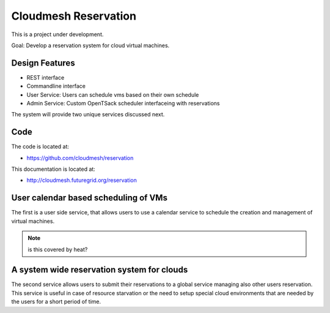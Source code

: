 Cloudmesh Reservation
======================================================================

This is a project under development.

Goal: Develop a reservation system for cloud virtual machines.

Design Features
----------------------------------------------------------------------

* REST interface 
* Commandline interface
* User Service: Users can schedule vms based on their own schedule 
* Admin Service: Custom OpenTSack scheduler interfaceing with
  reservations

The system will provide two unique services discussed next.

Code
-----

The code is located at:

* https://github.com/cloudmesh/reservation 

This documentation is located at:

* http://cloudmesh.futuregrid.org/reservation


User calendar based scheduling of VMs
----------------------------------------------------------------------

The first is a user side service, that allows users to use a calendar
service to schedule the creation and management of virtual machines.

.. note:: is this covered by heat?


A system wide reservation system for clouds
----------------------------------------------------------------------

The second service allows users to submit their reservations to a
global service managing also other users reservation. This service is
useful in case of resource starvation or the need to setup special
cloud environments that are needed by the users for a short period of
time.






